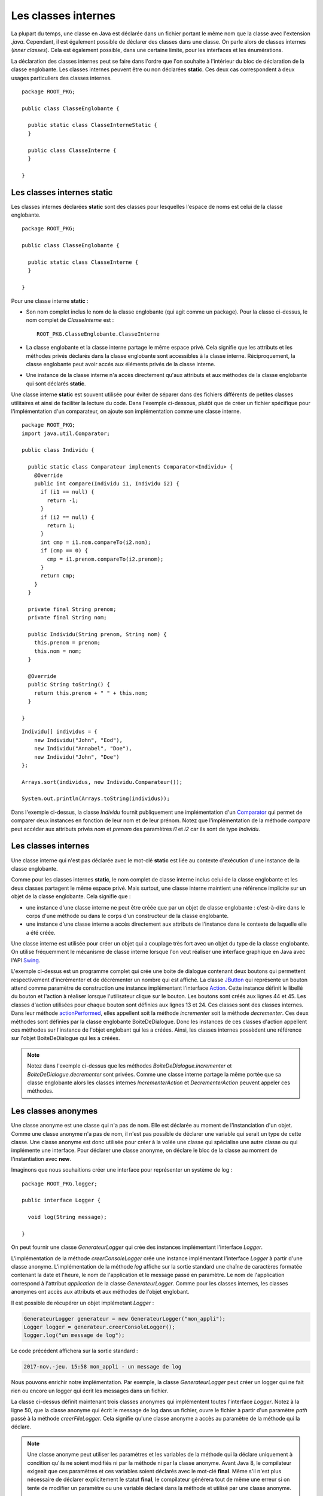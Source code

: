 Les classes internes
####################

La plupart du temps, une classe en Java est déclarée dans un fichier
portant le même nom que la classe avec l'extension *.java*. Cependant, il est également
possible de déclarer des classes dans une classe. On parle alors de classes
internes (*inner classes*). Cela est également possible, dans une certaine limite, 
pour les interfaces et les énumérations. 

La déclaration des classes internes peut se faire dans l'ordre que l'on souhaite
à l'intérieur du bloc de déclaration de la classe englobante. Les classes internes 
peuvent être ou non déclarées **static**. Ces deux cas correspondent à deux 
usages particuliers des classes internes.

::

  package ROOT_PKG;

  public class ClasseEnglobante {
  
    public static class ClasseInterneStatic {
    }
  
    public class ClasseInterne {
    }
    
  }

Les classes internes static
***************************

Les classes internes déclarées **static** sont des classes pour lesquelles
l'espace de noms est celui de la classe englobante.


::

  package ROOT_PKG;
  
  public class ClasseEnglobante {
  
    public static class ClasseInterne {
    }

  }

Pour une classe interne **static** :

* Son nom complet inclus le nom de la classe englobante (qui agit comme un package).
  Pour la classe ci-dessus, le nom complet de *ClasseInterne* est :
  
  ::
    
    ROOT_PKG.ClasseEnglobante.ClasseInterne
        
* La classe englobante et la classe interne partage le même espace privé. Cela
  signifie que les attributs et les méthodes privés déclarés dans la classe
  englobante sont accessibles à la classe interne. Réciproquement, la classe 
  englobante peut avoir accés aux éléments privés de la classe interne.
* Une instance de la classe interne n'a accès directement qu'aux
  attributs et aux méthodes de la classe englobante qui sont déclarés
  **static**.

Une classe interne **static** est souvent utilisée pour éviter de séparer
dans des fichiers différents de petites classes utilitaires et ainsi de faciliter
la lecture du code. Dans l'exemple ci-dessous, plutôt que de créer un fichier
spécifique pour l'implémentation d'un comparateur, on ajoute son implémentation
comme une classe interne.

::

  package ROOT_PKG;
  import java.util.Comparator;

  public class Individu {
    
    public static class Comparateur implements Comparator<Individu> {
      @Override
      public int compare(Individu i1, Individu i2) {
        if (i1 == null) {
          return -1;
        }
        if (i2 == null) {
          return 1;
        }
        int cmp = i1.nom.compareTo(i2.nom);
        if (cmp == 0) {
          cmp = i1.prenom.compareTo(i2.prenom);
        }
        return cmp;
      }
    }
    
    private final String prenom;
    private final String nom;
    
    public Individu(String prenom, String nom) {
      this.prenom = prenom;
      this.nom = nom;
    }
    
    @Override
    public String toString() {
      return this.prenom + " " + this.nom;
    }

  }

::

  Individu[] individus = {
      new Individu("John", "Eod"),
      new Individu("Annabel", "Doe"), 
      new Individu("John", "Doe") 
  };
  
  Arrays.sort(individus, new Individu.Comparateur());
  
  System.out.println(Arrays.toString(individus));

Dans l'exemple ci-dessus, la classe *Individu* fournit publiquement une
implémentation d'un Comparator_ qui permet de comparer deux instances en
fonction de leur nom et de leur prénom. Notez que l'implémentation de la
méthode *compare* peut accéder aux attributs privés *nom* et *prenom* des
paramètres *i1* et *i2* car ils sont de type *Individu*.

Les classes internes
********************

Une classe interne qui n'est pas déclarée avec le mot-clé 
**static** est liée au contexte d'exécution d'une instance de la classe
englobante.

Comme pour les classes internes **static**, le nom complet de classe interne
inclus celui de la classe englobante et les deux classes partagent le même
espace privé. Mais surtout, une classe interne maintient une référence implicite
sur un objet de la classe englobante. Cela signifie que :

* une instance d'une classe interne ne peut être créée que par un objet de
  classe englobante : c'est-à-dire dans le corps d'une méthode ou dans le corps
  d'un constructeur de la classe englobante.
* une instance d'une classe interne a accès directement aux attributs de l'instance
  dans le contexte de laquelle elle a été créée.

Une classe interne est utilisée pour créer un objet qui a couplage très
fort avec un objet du type de la classe englobante. On utilise fréquemment le
mécanisme de classe interne lorsque l'on veut réaliser une interface graphique
en Java avec l'API Swing_.

.. code-block:: java
  :linenos:

  package ROOT_PKG;

  import java.awt.FlowLayout;
  import java.awt.event.ActionEvent;

  import javax.swing.AbstractAction;
  import javax.swing.JButton;
  import javax.swing.JDialog;
  import javax.swing.JLabel;

  public class BoiteDeDialogue extends JDialog {
    
    private class IncrementerAction extends AbstractAction {
      public IncrementerAction() {
        super("Incrémenter");
      }

      @Override
      public void actionPerformed(ActionEvent e) {
        incrementer();
      }
    }
    
    private class DecrementerAction extends AbstractAction {
      public DecrementerAction() {
        super("Décrémenter");
      }

      @Override
      public void actionPerformed(ActionEvent e) {
        decrementer();
      }
    }
    
    private JLabel label;
    private int valeur;

    @Override
    protected void dialogInit() {
      super.dialogInit();
      this.setLayout(new FlowLayout());
      this.label = new JLabel(Integer.toString(this.valeur));
      this.add(this.label);
      this.add(new JButton(new IncrementerAction()));
      this.add(new JButton(new DecrementerAction()));
      this.pack();
    }
    
    private void incrementer() {
      label.setText(Integer.toString(++this.valeur));
    }
    
    private void decrementer() {
      label.setText(Integer.toString(--this.valeur));
    }

    public static void main(String[] args) {
      BoiteDeDialogue boiteDeDialogue = new BoiteDeDialogue();
      boiteDeDialogue.setDefaultCloseOperation(DISPOSE_ON_CLOSE);
      boiteDeDialogue.setVisible(true);
    }

  }

L'exemple ci-dessus est un programme complet qui crée une boite de dialogue
contenant deux boutons qui permettent respectivement d'incrémenter et de 
décrémenter un nombre qui est affiché. La classe JButton_ qui représente un
bouton attend comme paramètre de construction une instance
implémentant l'interface Action_. Cette instance définit le libellé du bouton et l'action
à réaliser lorsque l'utilisateur clique sur le bouton. Les boutons sont créés
aux lignes 44 et 45. Les classes d'action utilisées pour chaque bouton sont 
définies aux lignes 13 et 24. Ces classes sont
des classes internes. Dans leur méthode actionPerformed_, elles appellent soit
la méthode *incrementer* soit la méthode *decrementer*. Ces deux méthodes
sont définies par la classe englobante BoiteDeDialogue. Donc les instances de
ces classes d'action appellent ces méthodes sur l'instance de l'objet englobant 
qui les a créées. Ainsi, les classes internes
possèdent une référence sur l'objet BoiteDeDialogue qui les a créées.

.. note::

  Notez dans l'exemple ci-dessus que les méthodes *BoiteDeDialogue.incrementer*
  et *BoiteDeDialogue.decrementer* sont privées. Comme une classe interne
  partage la même portée que sa classe englobante alors les classes internes
  *IncrementerAction* et *DecrementerAction* peuvent appeler ces méthodes.


Les classes anonymes
********************

Une classe anonyme est une classe qui n'a pas de nom. Elle est déclarée au moment
de l'instanciation d'un objet. Comme une classe anonyme n'a pas de nom, il n'est
pas possible de déclarer une variable qui serait un type de cette classe. Une
classe anonyme est donc utilisée pour créer à la volée une classe qui spécialise
une autre classe ou qui implémente une interface. Pour déclarer une classe anonyme,
on déclare le bloc de la classe au moment de l'instantiation avec **new**.

Imaginons que nous souhaitions créer une interface pour représenter un système
de log :

::

  package ROOT_PKG.logger;

  public interface Logger {
    
    void log(String message);

  }

On peut fournir une classe *GenerateurLogger* qui crée des instances implémentant
l'interface *Logger*.

.. code-block:: java
  :linenos:

  package ROOT_PKG.logger;

  import java.time.LocalDateTime;

  public class GenerateurLogger {
    
    private String application;

    /**
     * @param application Le nom de l'application
     */
    public GenerateurLogger(String application) {
      this.application = application;
    }
    
    public Logger creerConsoleLogger() {
      return new Logger() {
        @Override
        public void log(String message) {
          // Pour le format du message utilisé dans printf
          // Cf. https://docs.oracle.com/javase/8/docs/api/java/util/Formatter.html#syntax
          System.out.println(String.format("%1$tY-%1$tb-%1$ta %1$tH:%1$tM %2$s - %3$s", 
                                           LocalDateTime.now(), application, message));
        }
      };
    }

  }

L'implémentation de la méthode *creerConsoleLogger* crée une instance 
implémentant l'interface *Logger* à partir d'une classe anonyme. L'implémentation
de la méthode *log* affiche sur la sortie standard une chaîne de caractères
formatée contenant la date et l'heure, le nom de l'application et le message
passé en paramètre. Le nom de l'application correspond à l'attribut *application*
de la classe *GenerateurLogger*. Comme pour les classes internes, les classes
anonymes ont accès aux attributs et aux méthodes de l'objet englobant.

Il est possible de récupérer un objet implémetant *Logger* :

.. code-block:: java

  GenerateurLogger generateur = new GenerateurLogger("mon_appli");
  Logger logger = generateur.creerConsoleLogger();
  logger.log("un message de log");

Le code précédent affichera sur la sortie standard :

.. code-block:: text

  2017-nov.-jeu. 15:58 mon_appli - un message de log
 
  
Nous pouvons enrichir notre implémentation. Par exemple, la classe *GenerateurLogger*
peut créer un logger qui ne fait rien ou encore un logger qui écrit les messages
dans un fichier.

.. code-block:: java
  :linenos:

  package ROOT_PKG.logger;

  import java.io.IOException;
  import java.io.Writer;
  import java.nio.file.Files;
  import java.nio.file.Path;
  import java.nio.file.Paths;
  import java.nio.file.StandardOpenOption;
  import java.time.LocalDateTime;

  public class GenerateurLogger {
    
    private String application;

    /**
     * @param application Le nom de l'application
     */
    public GenerateurLogger(String application) {
      this.application = application;
    }
    
    public Logger creerConsoleLogger() {
      return new Logger() {
        @Override
        public void log(String message) {
          // Pour le format du message utilisé dans printf
          // Cf. https://docs.oracle.com/javase/8/docs/api/java/util/Formatter.html#syntax
          System.out.println(String.format("%1$tY-%1$tb-%1$ta %1$tH:%1$tM %2$s - %3$s", 
                                           LocalDateTime.now(), application, message));
        }
      };
    }

    public Logger creerNoopLogger() {
      return new Logger() {
        @Override
        public void log(String message) {
        }
      };
    }
    
    public Logger creerFileLogger(Path path) {
      return new Logger() {
        @Override
        public void log(String message) {
          // Pour le format du message utilisé dans printf
          // Cf. https://docs.oracle.com/javase/8/docs/api/java/util/Formatter.html#syntax
          String logMessage = String.format("%1$tY-%1$tb-%1$ta %1$tH:%1$tM %2$s - %3$s", 
                                            LocalDateTime.now(), application, message);
          try(Writer w = Files.newBufferedWriter(path, StandardOpenOption.CREATE, StandardOpenOption.APPEND)) {
            w.append(logMessage).append('\n');
          } catch (IOException e) {
            System.err.println(logMessage);
          }
        }
      };
    }

  }

La classe ci-dessus définit maintenant trois classes anonymes qui implémentent toutes
l'interface *Logger*. Notez à la ligne 50, que la classe anonyme qui écrit le
message de log dans un fichier, ouvre le fichier à partir d'un paramètre *path*
passé à la méthode *creerFileLogger*. Cela signifie qu'une classe anonyme
a accès au paramètre de la méthode qui la déclare.

.. note::

  Une classe anonyme peut utiliser les paramètres et les variables de la méthode qui la déclare
  uniquement à condition qu'ils ne soient modifiés ni par la méthode ni par la
  classe anonyme. Avant Java 8, le compilateur exigeait que ces
  paramètres et ces variables soient déclarés avec le mot-clé **final**. Même 
  s'il n'est plus nécessaire de déclarer explicitement le statut **final**, 
  le compilateur générera tout de même une erreur si on tente de modifier un
  paramètre ou une variable déclaré dans la méthode et utilisé par une classe anonyme.

  ::  
    
    // on déclare le paramètre final pour signaler explicitement qu'il n'est 
    // pas possible de modifier la référence de ce paramètre puisqu'il est
    // utilisé par la classe anonyme.
    public Logger creerFileLogger(final Path path) {
      return new Logger() {
        @Override
        public void log(String message) {
          // Pour le format du message utilisé dans printf
          // Cf. https://docs.oracle.com/javase/8/docs/api/java/util/Formatter.html#syntax
          String logMessage = String.format("%1$tY-%1$tb-%1$ta %1$tH:%1$tM %2$s - %3$s", 
                                            LocalDateTime.now(), application, message);
          try(Writer w = Files.newBufferedWriter(path, StandardOpenOption.CREATE, StandardOpenOption.APPEND)) {
            w.append(logMessage).append('\n');
          } catch (IOException e) {
            System.err.println(logMessage);
          }
        }
      };
    }
   

Accès aux éléments de l'objet englobant
***************************************

Si nous reprenons notre code de la classe *GenerateurLogger*, nous nous
rendons compte que le formatage du message a été dupliqué pour le logger
qui écrit sur la sortie standard et pour celui qui écrit dans un fichier. Afin
de mutualiser le code, nous pouvons créer une méthode *genererLogMessage*
dans la classe englobante qui pourra être appelée par chaque classe anonyme.

::

  package ROOT_PKG.logger;

  import java.io.IOException;
  import java.io.Writer;
  import java.nio.file.Files;
  import java.nio.file.Path;
  import java.nio.file.Paths;
  import java.nio.file.StandardOpenOption;
  import java.time.LocalDateTime;

  public class GenerateurLogger {
    
    private String application;

    /**
     * @param application Le nom de l'application
     */
    public GenerateurLogger(String application) {
      this.application = application;
    }
    
    public Logger creerConsoleLogger() {
      return new Logger() {
        @Override
        public void log(String message) {
          // Pour le format du message utilisé dans printf
          // Cf. https://docs.oracle.com/javase/8/docs/api/java/util/Formatter.html#syntax
          
          System.out.println(genererLogMessage(message));
        }
      };
    }

    public Logger creerFileLogger(Path path) {
      return new Logger() {
        @Override
        public void log(String message) {
          try(Writer w = Files.newBufferedWriter(path, StandardOpenOption.CREATE, StandardOpenOption.APPEND)) {
            w.append(genererLogMessage(message)).append('\n');
          } catch (IOException e) {
            System.err.println(genererLogMessage(message));
          }
        }
      };
    }

    public Logger creerNoopLogger() {
      return new Logger() {
        @Override
        public void log(String message) {
        }
      };
    }
    
    private String genererLogMessage(String message) {
      return String.format("%1$tY-%1$tb-%1$ta %1$tH:%1$tM %2$s - %3$s", 
                           LocalDateTime.now(), application, message);
    }

  }

Mais nous voulons appeler cette nouvelle méthode *log*. Ce nom rentrera
en collision avec le nom de le méthode *log* de l'interface *Logger*.
Il existe une syntaxe particulière qui permet de référencer explicitement
le contexte de la classe englobante en utilisant :

.. code-block:: text

  NomDeLaClasse.this
  
Ainsi nous pouvons renommer notre méthode *genererLogMessage* en *log*
et nous pouvons l'invoquer explicitement dans les méthodes des classes anonymes avec la
syntaxe :

::
  
  GenerateurLogger.this.log(message);

.. note::

  Cette syntaxe permet d'accéder aux attributs et aux méthodes de l'instance de
  la classe englobante.  
  
::

  package ROOT_PKG.logger;

  import java.io.IOException;
  import java.io.Writer;
  import java.nio.file.Files;
  import java.nio.file.Path;
  import java.nio.file.Paths;
  import java.nio.file.StandardOpenOption;
  import java.time.LocalDateTime;

  public class GenerateurLogger {
    
    private String application;

    /**
     * @param application Le nom de l'application
     */
    public GenerateurLogger(String application) {
      this.application = application;
    }
    
    public Logger creerConsoleLogger() {
      return new Logger() {
        @Override
        public void log(String message) {
          // Pour le format du message utilisé dans printf
          // Cf. https://docs.oracle.com/javase/8/docs/api/java/util/Formatter.html#syntax
          System.out.println(GenerateurLogger.this.log(message));
        }
      };
    }

    public Logger creerFileLogger(Path path) {
      return new Logger() {
        @Override
        public void log(String message) {
          // Pour le format du message utilisé dans printf
          // Cf. https://docs.oracle.com/javase/8/docs/api/java/util/Formatter.html#syntax
          try(Writer w = Files.newBufferedWriter(path, StandardOpenOption.CREATE, StandardOpenOption.APPEND)) {
            w.append(GenerateurLogger.this.log(message)).append('\n');
          } catch (IOException e) {
            System.err.println(GenerateurLogger.this.log(message));
          }
        }
      };
    }

    public Logger creerNoopLogger() {
      return new Logger() {
        @Override
        public void log(String message) {
        }
      };
    }
    
    private String log(String message) {
      return String.format("%1$tY-%1$tb-%1$ta %1$tH:%1$tM %2$s - %3$s", 
                           LocalDateTime.now(), application, message);
    }

  }

.. note::

  Il n'est pas possible de déclarer un constructeur dans une classe anonyme. En
  effet, un constructeur porte le même nom que sa classe et justement, par
  définition, les classes anonymes n'ont pas de nom. Le compilateur générera
  néanmoins un constructeur par défaut. 
  
  Cela entraîne une limitation : il n'est pas possible de déclarer une classe anonyme
  qui étendrait une classe ne possédant pas de constructeur sans paramètre.

Classe interne à une méthode
****************************

Il est possible de déclarer une classe dans une méthode. Dans ce cas, il n'est
pas possible de préciser la portée de la classe. La classe a automatiquement
une portée très particulière puisqu'elle n'est visible que depuis la méthode
dans laquelle elle est déclarée. Une classe déclarée dans une
méthode peut fonctionner de la même manière qu'une classe anonyme : elle
peut accéder aux paramètres et aux variables de la méthode qui la déclare (à
condition qu'ils ne soient modifiés ni par la méthode ni par la classe).

::

  package ROOT_PKG.logger;

  import java.time.LocalDateTime;

  public class GenerateurLogger {
    
    private String application;

    /**
     * @param application Le nom de l'application
     */
    public GenerateurLogger(String application) {
      this.application = application;
    }
    
    public Logger creerConsoleLogger() {
      class ConsoleLogger implements Logger {
        @Override
        public void log(String message) {
          // Pour le format du message utilisé dans printf
          // Cf. https://docs.oracle.com/javase/8/docs/api/java/util/Formatter.html#syntax
          System.out.println(GenerateurLogger.this.log(message));
        }
      }
      return new ConsoleLogger();
    }
    
    private String log(String message) {
      return String.format("%1$tY-%1$tb-%1$ta %1$tH:%1$tM %2$s - %3$s", 
                           LocalDateTime.now(), application, message);
    }

  }

Dans l'exemple ci-dessus, la méthode *creerConsoleLogger* déclare la classe
interne *ConsoleLogger*.

.. note::

  Contrairement aux classes anonymes, une classe interne à une méthode peut
  déclarer des constructeurs.
  
Interface et énumération
************************

Il est possible de déclarer des interfaces et des énumérations dans une classe.
Il est même possible de déclarer des interfaces et des énumérations dans une
interface. Dans ce cas, les interfaces et les énumérations sont traitées
implicitement comme **static**. On peut ou non préciser le mot-clé.

::

  package ROOT_PKG;

  public class ClasseEnglobante {
    
    public interface InterfaceInterne {
      
    }
    
    public enum EnumerationInterne{VALEUR1, VALEUR2}

  }

Plusieurs classes dans un même fichier
**************************************

Même s'il ne s'agit pas de classes internes, il est possible de déclarer 
plusieurs classes dans un même fichier en Java. Mais les classes supplémentaires
sont forcément de portée package.

En pratique cette possibilité n'est jamais utilisée par les développeurs qui
préfèrent utiliser des classes internes **static** ou un fichier propre à
chaque classe.

.. _Comparator: https://docs.oracle.com/javase/8/docs/api/java/util/Comparator.html
.. _Swing: https://docs.oracle.com/javase/tutorial/uiswing/index.html
.. _Action: https://docs.oracle.com/javase/8/docs/api/javax/swing/Action.html
.. _actionPerformed: https://docs.oracle.com/javase/8/docs/api/javax/swing/Action.html
.. _JButton: https://docs.oracle.com/javase/8/docs/api/javax/swing/JButton.html

